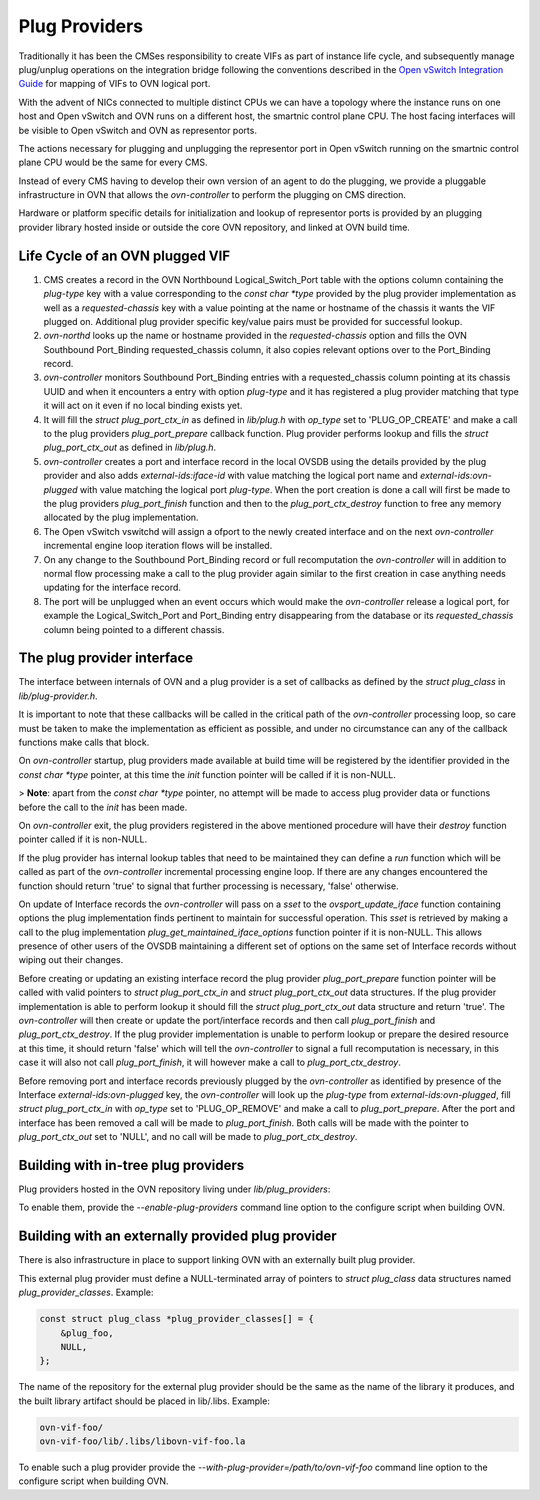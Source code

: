 ..
      Licensed under the Apache License, Version 2.0 (the "License"); you may
      not use this file except in compliance with the License. You may obtain
      a copy of the License at

          http://www.apache.org/licenses/LICENSE-2.0

      Unless required by applicable law or agreed to in writing, software
      distributed under the License is distributed on an "AS IS" BASIS, WITHOUT
      WARRANTIES OR CONDITIONS OF ANY KIND, either express or implied. See the
      License for the specific language governing permissions and limitations
      under the License.

      Convention for heading levels in OVN documentation:

      =======  Heading 0 (reserved for the title in a document)
      -------  Heading 1
      ~~~~~~~  Heading 2
      +++++++  Heading 3
      '''''''  Heading 4

      Avoid deeper levels because they do not render well.

==============
Plug Providers
==============

Traditionally it has been the CMSes responsibility to create VIFs as part of
instance life cycle, and subsequently manage plug/unplug operations on the
integration bridge following the conventions described in the
`Open vSwitch Integration Guide`_ for mapping of VIFs to OVN logical port.

With the advent of NICs connected to multiple distinct CPUs we can have a
topology where the instance runs on one host and Open vSwitch and OVN runs on
a different host, the smartnic control plane CPU.  The host facing interfaces
will be visible to Open vSwitch and OVN as representor ports.

The actions necessary for plugging and unplugging the representor port in
Open vSwitch running on the smartnic control plane CPU would be the same for
every CMS.

Instead of every CMS having to develop their own version of an agent to do
the plugging, we provide a pluggable infrastructure in OVN that allows the
`ovn-controller` to perform the plugging on CMS direction.

Hardware or platform specific details for initialization and lookup of
representor ports is provided by an plugging provider library hosted inside or
outside the core OVN repository, and linked at OVN build time.

Life Cycle of an OVN plugged VIF
--------------------------------

1. CMS creates a record in the OVN Northbound Logical_Switch_Port table with
   the options column containing the `plug-type` key with a value corresponding
   to the `const char *type` provided by the plug provider implementation as
   well as a `requested-chassis` key with a value pointing at the name or
   hostname of the chassis it wants the VIF plugged on.  Additional plug
   provider specific key/value pairs must be provided for successful lookup.

2. `ovn-northd` looks up the name or hostname provided in the
   `requested-chassis` option and fills the OVN Southbound Port_Binding
   requested_chassis column, it also copies relevant options over to the
   Port_Binding record.

3. `ovn-controller` monitors Southbound Port_Binding entries with a
   requested_chassis column pointing at its chassis UUID and when it encounters
   a entry with option `plug-type` and it has registered a plug provider
   matching that type it will act on it even if no local binding exists yet.

4. It will fill the `struct plug_port_ctx_in` as defined in `lib/plug.h` with
   `op_type` set to 'PLUG_OP_CREATE' and make a call to the plug providers
   `plug_port_prepare` callback function.  Plug provider performs lookup and
   fills the `struct plug_port_ctx_out` as defined in `lib/plug.h`.

5. `ovn-controller` creates a port and interface record in the local OVSDB
   using the details provided by the plug provider and also adds
   `external-ids:iface-id` with value matching the logical port name and
   `external-ids:ovn-plugged` with value matching the logical port `plug-type`.
   When the port creation is done a call will first be made to the plug
   providers `plug_port_finish` function and then to the
   `plug_port_ctx_destroy` function to free any memory allocated by the plug
   implementation.

6. The Open vSwitch vswitchd will assign a ofport to the newly created
   interface and on the next `ovn-controller` incremental engine loop iteration
   flows will be installed.

7. On any change to the Southbound Port_Binding record or full recomputation
   the `ovn-controller` will in addition to normal flow processing make a call
   to the plug provider again similar to the first creation in case anything
   needs updating for the interface record.

8. The port will be unplugged when an event occurs which would make the
   `ovn-controller` release a logical port, for example the Logical_Switch_Port
   and Port_Binding entry disappearing from the database or its
   `requested_chassis` column being pointed to a different chassis.


The plug provider interface
---------------------------

The interface between internals of OVN and a plug provider is a set of
callbacks as defined by the `struct plug_class` in `lib/plug-provider.h`.

It is important to note that these callbacks will be called in the critical
path of the `ovn-controller` processing loop, so care must be taken to make the
implementation as efficient as possible, and under no circumstance can any of
the callback functions make calls that block.

On `ovn-controller` startup, plug providers made available at build time will
be registered by the identifier provided in the `const char *type` pointer, at
this time the `init` function pointer will be called if it is non-NULL.

> **Note**: apart from the `const char *type` pointer, no attempt will be made
to access plug provider data or functions before the call to the `init` has
been made.

On `ovn-controller` exit, the plug providers registered in the above mentioned
procedure will have their `destroy` function pointer called if it is non-NULL.

If the plug provider has internal lookup tables that need to be maintained they
can define a `run` function which will be called as part of the
`ovn-controller` incremental processing engine loop.  If there are any changes
encountered the function should return 'true' to signal that further processing
is necessary, 'false' otherwise.

On update of Interface records the `ovn-controller` will pass on a `sset`
to the `ovsport_update_iface` function containing options the plug
implementation finds pertinent to maintain for successful operation.  This
`sset` is retrieved by making a call to the plug implementation
`plug_get_maintained_iface_options` function pointer if it is non-NULL.  This
allows presence of other users of the OVSDB maintaining a different set of
options on the same set of Interface records without wiping out their changes.

Before creating or updating an existing interface record the plug provider
`plug_port_prepare` function pointer will be called with valid pointers to
`struct plug_port_ctx_in` and `struct plug_port_ctx_out` data structures.  If
the plug provider implementation is able to perform lookup it should fill the
`struct plug_port_ctx_out` data structure and return 'true'.  The
`ovn-controller` will then create or update  the port/interface records and
then call `plug_port_finish` and `plug_port_ctx_destroy`.  If the plug provider
implementation is unable to perform lookup or prepare the desired resource at
this time, it should return 'false' which will tell the `ovn-controller` to
signal a full recomputation is necessary, in this case it will also not call
`plug_port_finish`, it will however make a call to `plug_port_ctx_destroy`.

Before removing port and interface records previously plugged by the
`ovn-controller` as identified by presence of the Interface
`external-ids:ovn-plugged` key, the `ovn-controller` will look up the
`plug-type` from `external-ids:ovn-plugged`, fill `struct plug_port_ctx_in`
with `op_type` set to 'PLUG_OP_REMOVE' and make a call to `plug_port_prepare`.
After the port and interface has been removed a call will be made to
`plug_port_finish`.  Both calls will be made with the pointer to
`plug_port_ctx_out` set to 'NULL', and no call will be made to
`plug_port_ctx_destroy`.

Building with in-tree plug providers
------------------------------------

Plug providers hosted in the OVN repository living under `lib/plug_providers`:

To enable them, provide the `--enable-plug-providers` command line option to
the configure script when building OVN.

Building with an externally provided plug provider
--------------------------------------------------

There is also infrastructure in place to support linking OVN with an externally
built plug provider.

This external plug provider must define a NULL-terminated array of pointers
to `struct plug_class` data structures named `plug_provider_classes`.  Example:

.. code-block:: none

   const struct plug_class *plug_provider_classes[] = {
       &plug_foo,
       NULL,
   };

The name of the repository for the external plug provider should be the same as
the name of the library it produces, and the built library artifact should be
placed in lib/.libs.  Example:

.. code-block:: none

   ovn-vif-foo/
   ovn-vif-foo/lib/.libs/libovn-vif-foo.la

To enable such a plug provider provide the
`--with-plug-provider=/path/to/ovn-vif-foo` command line option to the
configure script when building OVN.

.. LINKS
.. _Open vSwitch Integration Guide:
   https://docs.openvswitch.org/en/latest/topics/integration/
